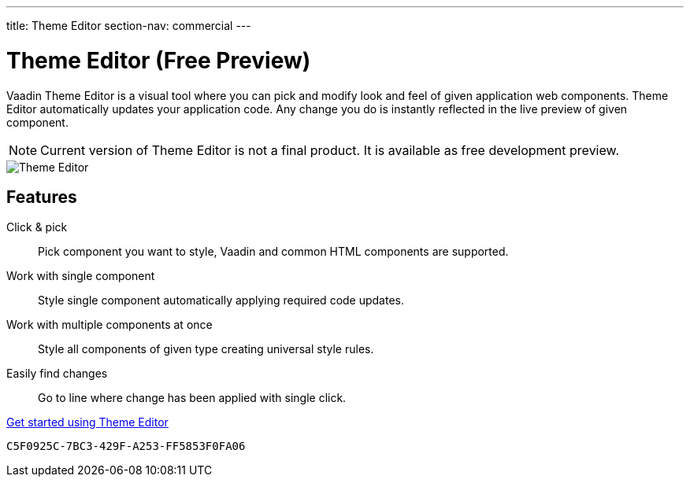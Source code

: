 ---
title: Theme Editor
section-nav: commercial
---

[[theme-editor.overview]]
= Theme Editor (Free Preview)

//:commercial-feature: Theme Editor
//include::{articles}/_commercial-banner.asciidoc[opts=optional]

Vaadin Theme Editor is a visual tool where you can pick and modify look and feel of given application web components.
Theme Editor automatically updates your application code. Any change you do is instantly reflected in the live preview of given component.

[NOTE]
Current version of Theme Editor is not a final product. It is available as free development preview.

image::images/theme-editor.png[Theme Editor]

== Features

Click & pick::
Pick component you want to style, Vaadin and common HTML components are supported.

Work with single component::
Style single component automatically applying required code updates.

Work with multiple components at once::
Style all components of given type creating universal style rules.

Easily find changes::
Go to line where change has been applied with single click.

<<getting-started#,Get started using Theme Editor>>


[discussion-id]`C5F0925C-7BC3-429F-A253-FF5853F0FA06`
